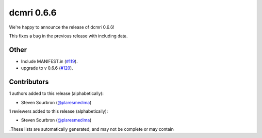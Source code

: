 dcmri 0.6.6
===========

We're happy to announce the release of dcmri 0.6.6!

This fixes a bug in the previous release with including data.

Other
-----

- Include MANIFEST.in (`#119 <https://github.com/QIB-Sheffield/dcmri/pull/119>`_).
- upgrade to v 0.6.6 (`#120 <https://github.com/QIB-Sheffield/dcmri/pull/120>`_).

Contributors
------------

1 authors added to this release (alphabetically):

- Steven Sourbron (`@plaresmedima <https://github.com/plaresmedima>`_)

1 reviewers added to this release (alphabetically):

- Steven Sourbron (`@plaresmedima <https://github.com/plaresmedima>`_)

_These lists are automatically generated, and may not be complete or may contain